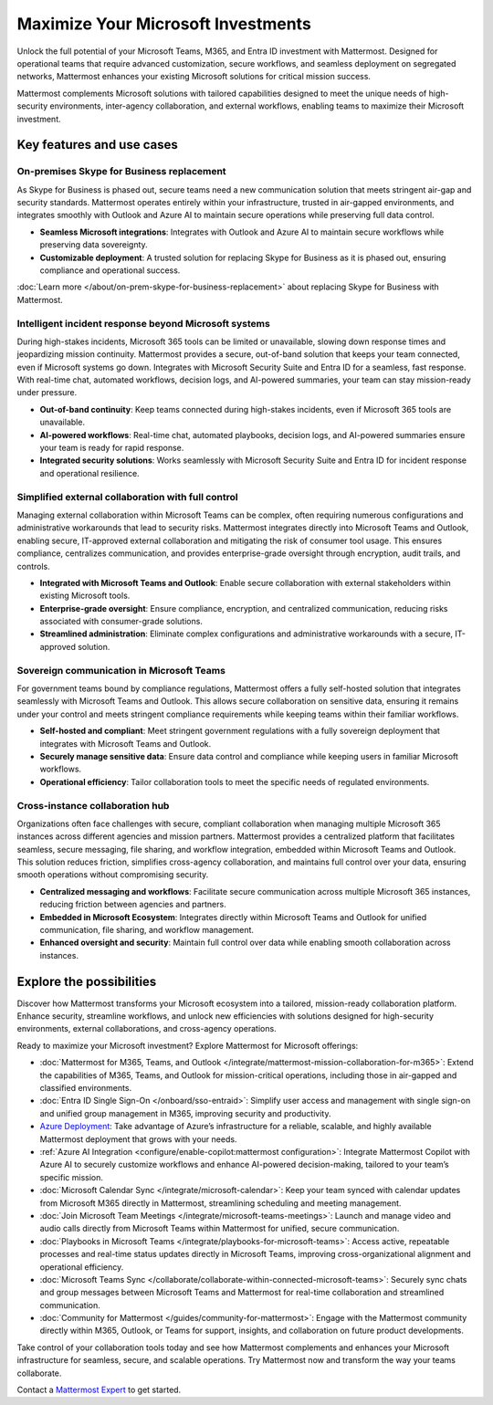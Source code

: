 Maximize Your Microsoft Investments
===================================

Unlock the full potential of your Microsoft Teams, M365, and Entra ID investment with Mattermost. Designed for operational teams that require advanced customization, secure workflows, and seamless deployment on segregated networks, Mattermost enhances your existing Microsoft solutions for critical mission success.  

Mattermost complements Microsoft solutions with tailored capabilities designed to meet the unique needs of high-security environments, inter-agency collaboration, and external workflows, enabling teams to maximize their Microsoft investment.  

Key features and use cases
---------------------------

On-premises Skype for Business replacement
~~~~~~~~~~~~~~~~~~~~~~~~~~~~~~~~~~~~~~~~~~~

As Skype for Business is phased out, secure teams need a new communication solution that meets stringent air-gap and security standards. Mattermost operates entirely within your infrastructure, trusted in air-gapped environments, and integrates smoothly with Outlook and Azure AI to maintain secure operations while preserving full data control.

- **Seamless Microsoft integrations**: Integrates with Outlook and Azure AI to maintain secure workflows while preserving data sovereignty.

- **Customizable deployment**: A trusted solution for replacing Skype for Business as it is phased out, ensuring compliance and operational success.

:doc:`Learn more </about/on-prem-skype-for-business-replacement>` about replacing Skype for Business with Mattermost.

Intelligent incident response beyond Microsoft systems
~~~~~~~~~~~~~~~~~~~~~~~~~~~~~~~~~~~~~~~~~~~~~~~~~~~~~~

During high-stakes incidents, Microsoft 365 tools can be limited or unavailable, slowing down response times and jeopardizing mission continuity. Mattermost provides a secure, out-of-band solution that keeps your team connected, even if Microsoft systems go down. Integrates with Microsoft Security Suite and Entra ID for a seamless, fast response. With real-time chat, automated workflows, decision logs, and AI-powered summaries, your team can stay mission-ready under pressure.

- **Out-of-band continuity**: Keep teams connected during high-stakes incidents, even if Microsoft 365 tools are unavailable.

- **AI-powered workflows**: Real-time chat, automated playbooks, decision logs, and AI-powered summaries ensure your team is ready for rapid response.

- **Integrated security solutions**: Works seamlessly with Microsoft Security Suite and Entra ID for incident response and operational resilience.

Simplified external collaboration with full control
~~~~~~~~~~~~~~~~~~~~~~~~~~~~~~~~~~~~~~~~~~~~~~~~~~~~

Managing external collaboration within Microsoft Teams can be complex, often requiring numerous configurations and administrative workarounds that lead to security risks. Mattermost integrates directly into Microsoft Teams and Outlook, enabling secure, IT-approved external collaboration and mitigating the risk of consumer tool usage. This ensures compliance, centralizes communication, and provides enterprise-grade oversight through encryption, audit trails, and controls.

- **Integrated with Microsoft Teams and Outlook**: Enable secure collaboration with external stakeholders within existing Microsoft tools.

- **Enterprise-grade oversight**: Ensure compliance, encryption, and centralized communication, reducing risks associated with consumer-grade solutions.

- **Streamlined administration**: Eliminate complex configurations and administrative workarounds with a secure, IT-approved solution.

Sovereign communication in Microsoft Teams  
~~~~~~~~~~~~~~~~~~~~~~~~~~~~~~~~~~~~~~~~~~~~~

For government teams bound by compliance regulations, Mattermost offers a fully self-hosted solution that integrates seamlessly with Microsoft Teams and Outlook. This allows secure collaboration on sensitive data, ensuring it remains under your control and meets stringent compliance requirements while keeping teams within their familiar workflows.

- **Self-hosted and compliant**: Meet stringent government regulations with a fully sovereign deployment that integrates with Microsoft Teams and Outlook.

- **Securely manage sensitive data**: Ensure data control and compliance while keeping users in familiar Microsoft workflows.

- **Operational efficiency**: Tailor collaboration tools to meet the specific needs of regulated environments.  

Cross-instance collaboration hub
~~~~~~~~~~~~~~~~~~~~~~~~~~~~~~~~~

Organizations often face challenges with secure, compliant collaboration when managing multiple Microsoft 365 instances across different agencies and mission partners. Mattermost provides a centralized platform that facilitates seamless, secure messaging, file sharing, and workflow integration, embedded within Microsoft Teams and Outlook. This solution reduces friction, simplifies cross-agency collaboration, and maintains full control over your data, ensuring smooth operations without compromising security.

- **Centralized messaging and workflows**: Facilitate secure communication across multiple Microsoft 365 instances, reducing friction between agencies and partners.

- **Embedded in Microsoft Ecosystem**: Integrates directly within Microsoft Teams and Outlook for unified communication, file sharing, and workflow management.

- **Enhanced oversight and security**: Maintain full control over data while enabling smooth collaboration across instances.  

Explore the possibilities  
-------------------------  

Discover how Mattermost transforms your Microsoft ecosystem into a tailored, mission-ready collaboration platform. Enhance security, streamline workflows, and unlock new efficiencies with solutions designed for high-security environments, external collaborations, and cross-agency operations.

Ready to maximize your Microsoft investment? Explore Mattermost for Microsoft offerings:

- :doc:`Mattermost for M365, Teams, and Outlook </integrate/mattermost-mission-collaboration-for-m365>`: Extend the capabilities of M365, Teams, and Outlook for mission-critical operations, including those in air-gapped and classified environments.
- :doc:`Entra ID Single Sign-On </onboard/sso-entraid>`: Simplify user access and management with single sign-on and unified group management in M365, improving security and productivity.
- `Azure Deployment <https://azuremarketplace.microsoft.com/en-us/marketplace/apps/mattermost.mattermost-operator?tab=overview>`_: Take advantage of Azure’s infrastructure for a reliable, scalable, and highly available Mattermost deployment that grows with your needs.
- :ref:`Azure AI Integration <configure/enable-copilot:mattermost configuration>`: Integrate Mattermost Copilot with Azure AI to securely customize workflows and enhance AI-powered decision-making, tailored to your team’s specific mission.
- :doc:`Microsoft Calendar Sync </integrate/microsoft-calendar>`: Keep your team synced with calendar updates from Microsoft M365 directly in Mattermost, streamlining scheduling and meeting management.
- :doc:`Join Microsoft Team Meetings </integrate/microsoft-teams-meetings>`: Launch and manage video and audio calls directly from Microsoft Teams within Mattermost for unified, secure communication.
- :doc:`Playbooks in Microsoft Teams </integrate/playbooks-for-microsoft-teams>`: Access active, repeatable processes and real-time status updates directly in Microsoft Teams, improving cross-organizational alignment and operational efficiency.
- :doc:`Microsoft Teams Sync </collaborate/collaborate-within-connected-microsoft-teams>`: Securely sync chats and group messages between Microsoft Teams and Mattermost for real-time collaboration and streamlined communication.
- :doc:`Community for Mattermost </guides/community-for-mattermost>`: Engage with the Mattermost community directly within M365, Outlook, or Teams for support, insights, and collaboration on future product developments.

Take control of your collaboration tools today and see how Mattermost complements and enhances your Microsoft infrastructure for seamless, secure, and scalable operations. Try Mattermost now and transform the way your teams collaborate.

Contact a `Mattermost Expert <https://mattermost.com/contact-sales/>`_ to get started.